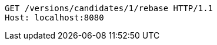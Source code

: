 [source,http,options="nowrap"]
----
GET /versions/candidates/1/rebase HTTP/1.1
Host: localhost:8080

----